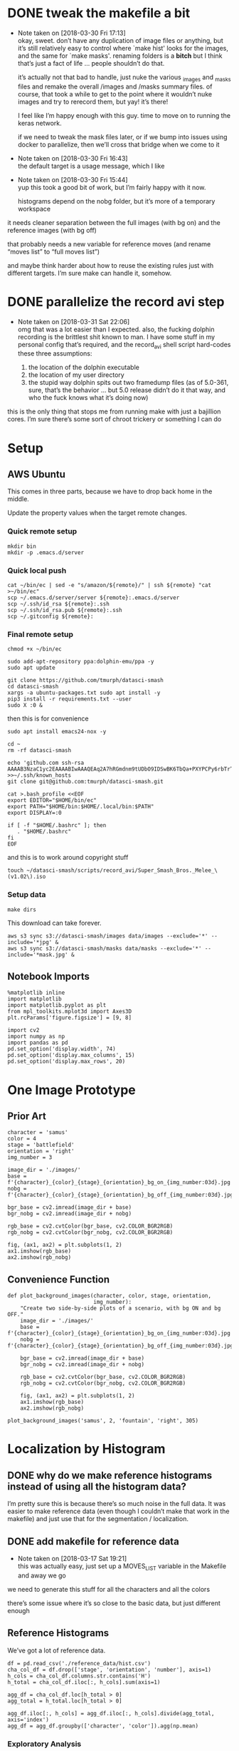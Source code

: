#+PROPERTY: header-args:jupyter  :session smash
#+PROPERTY: header-args:jupyter+ :kernel datasci-smash
#+PROPERTY: header-args:jupyter+ :output-dir ./jupyter_images

* DONE tweak the makefile a bit
CLOSED: [2018-03-30 Fri 17:18]
- Note taken on [2018-03-30 Fri 17:13] \\
  okay, sweet.  don’t have any duplication of image files or anything, but it’s still relatively easy to control where `make hist' looks for the images, and the same for `make masks'.  renaming folders is a *bitch* but I think that’s just a fact of life … people shouldn’t do that.
  
  it’s actually not that bad to handle, just nuke the various _images and _masks files and remake the overall /images and /masks summary files.  of course, that took a while to get to the point where it wouldn’t nuke images and try to rerecord them, but yay!  it’s there!
  
  I feel like I’m happy enough with this guy.  time to move on to running the keras network.  
  
  if we need to tweak the mask files later, or if we bump into issues using docker to parallelize, then we’ll cross that bridge when we come to it
- Note taken on [2018-03-30 Fri 16:43] \\
  the default target is a usage message, which I like
- Note taken on [2018-03-30 Fri 15:44] \\
  yup this took a good bit of work, but I’m fairly happy with it now.
  
  histograms depend on the nobg folder, but it’s more of a temporary workspace
it needs cleaner separation between the full images (with bg on) and the reference images (with bg off)

that probably needs a new variable for reference moves (and rename “moves list” to “full moves list”)

and maybe think harder about how to reuse the existing rules just with different targets.  I’m sure make can handle it, somehow.

* DONE parallelize the record avi step
CLOSED: [2018-03-31 Sat 22:08]
- Note taken on [2018-03-31 Sat 22:06] \\
  omg that was a lot easier than I expected.  also, the fucking dolphin recording is the brittlest shit known to man.  I have some stuff in my personal config that’s required, and the record_avi shell script hard-codes these three assumptions:
  
  1. the location of the dolphin executable
  2. the location of my user directory
  3. the stupid way dolphin spits out two framedump files (as of 5.0-361, sure, that’s the behavior … but 5.0 release didn’t do it that way, and who the fuck knows what it’s doing now)
this is the only thing that stops me from running make with just a bajillion cores.  I’m sure there’s some sort of chroot trickery or something I can do

* Setup

** AWS Ubuntu
This comes in three parts, because we have to drop back home in the middle.

Update the property values when the target remote changes.

*** Quick remote setup
:PROPERTIES:
:header-args:shell: :dir /ssh:amazon-gpu:
:END:

#+BEGIN_SRC shell
  mkdir bin
  mkdir -p .emacs.d/server
#+END_SRC

#+RESULTS:

*** Quick local push
:PROPERTIES:
:header-args:shell: :var remote="amazon-gpu"
:END:

#+BEGIN_SRC shell
  cat ~/bin/ec | sed -e "s/amazon/${remote}/" | ssh ${remote} "cat >~/bin/ec"
  scp ~/.emacs.d/server/server ${remote}:.emacs.d/server
  scp ~/.ssh/id_rsa ${remote}:.ssh
  scp ~/.ssh/id_rsa.pub ${remote}:.ssh
  scp ~/.gitconfig ${remote}:
#+END_SRC

#+RESULTS:

*** Final remote setup
:PROPERTIES:
:header-args:shell: :dir /ssh:amazon-gpu:
:END:

#+BEGIN_SRC shell
  chmod +x ~/bin/ec

  sudo add-apt-repository ppa:dolphin-emu/ppa -y
  sudo apt update

  git clone https://github.com/tmurph/datasci-smash
  cd datasci-smash
  xargs -a ubuntu-packages.txt sudo apt install -y
  pip3 install -r requirements.txt --user
  sudo X :0 &
#+END_SRC

#+RESULTS:

then this is for convenience

#+BEGIN_SRC shell :results silent
  sudo apt install emacs24-nox -y

  cd ~
  rm -rf datasci-smash

  echo 'github.com ssh-rsa AAAAB3NzaC1yc2EAAAABIwAAAQEAq2A7hRGmdnm9tUDbO9IDSwBK6TbQa+PXYPCPy6rbTrTtw7PHkccKrpp0yVhp5HdEIcKr6pLlVDBfOLX9QUsyCOV0wzfjIJNlGEYsdlLJizHhbn2mUjvSAHQqZETYP81eFzLQNnPHt4EVVUh7VfDESU84KezmD5QlWpXLmvU31/yMf+Se8xhHTvKSCZIFImWwoG6mbUoWf9nzpIoaSjB+weqqUUmpaaasXVal72J+UX2B+2RPW3RcT0eOzQgqlJL3RKrTJvdsjE3JEAvGq3lGHSZXy28G3skua2SmVi/w4yCE6gbODqnTWlg7+wC604ydGXA8VJiS5ap43JXiUFFAaQ==' >>~/.ssh/known_hosts 
  git clone git@github.com:tmurph/datasci-smash.git

  cat >.bash_profile <<EOF
  export EDITOR="$HOME/bin/ec"
  export PATH="$HOME/bin:$HOME/.local/bin:$PATH"
  export DISPLAY=:0

  if [ -f "$HOME/.bashrc" ]; then
     . "$HOME/.bashrc"
  fi
  EOF
#+END_SRC

#+RESULTS:

and this is to work around copyright stuff

#+BEGIN_SRC shell
  touch ~/datasci-smash/scripts/record_avi/Super_Smash_Bros._Melee_\(v1.02\).iso
#+END_SRC

#+RESULTS:

*** Setup data
:PROPERTIES:
:header-args:shell: :dir /ssh:amazon-gpu:datasci-smash
:END:

#+BEGIN_SRC shell :results silent
  make dirs
#+END_SRC

#+RESULTS:

This download can take forever.

#+BEGIN_SRC shell
  aws s3 sync s3://datasci-smash/images data/images --exclude='*' --include='*jpg' &
  aws s3 sync s3://datasci-smash/masks data/masks --exclude='*' --include='*mask.jpg' &
#+END_SRC

#+RESULTS:

** Notebook Imports

#+NAME: setup_libraries
#+BEGIN_SRC jupyter
  %matplotlib inline
  import matplotlib
  import matplotlib.pyplot as plt
  from mpl_toolkits.mplot3d import Axes3D
  plt.rcParams['figure.figsize'] = [9, 8]

  import cv2
  import numpy as np
  import pandas as pd
  pd.set_option('display.width', 74)
  pd.set_option('display.max_columns', 15)
  pd.set_option('display.max_rows', 20)
#+END_SRC

#+RESULTS: setup_libraries

#+RESULTS:

* One Image Prototype
** Prior Art

#+BEGIN_SRC jupyter
  character = 'samus'
  color = 4
  stage = 'battlefield'
  orientation = 'right'
  img_number = 3
#+END_SRC

#+RESULTS:

#+BEGIN_SRC jupyter
  image_dir = './images/'
  base = f'{character}_{color}_{stage}_{orientation}_bg_on_{img_number:03d}.jpg'
  nobg = f'{character}_{color}_{stage}_{orientation}_bg_off_{img_number:03d}.jpg'
#+END_SRC

#+RESULTS:

#+BEGIN_SRC jupyter
  bgr_base = cv2.imread(image_dir + base)
  bgr_nobg = cv2.imread(image_dir + nobg)

  rgb_base = cv2.cvtColor(bgr_base, cv2.COLOR_BGR2RGB)
  rgb_nobg = cv2.cvtColor(bgr_nobg, cv2.COLOR_BGR2RGB)
#+END_SRC

#+RESULTS:

#+BEGIN_SRC jupyter :results file
  fig, (ax1, ax2) = plt.subplots(1, 2)
  ax1.imshow(rgb_base)
  ax2.imshow(rgb_nobg)
#+END_SRC

#+RESULTS:
[[file:./jupyter_images/93298Tod.png]]

** Convenience Function

#+BEGIN_SRC jupyter
  def plot_background_images(character, color, stage, orientation,
                             img_number):
      "Create two side-by-side plots of a scenario, with bg ON and bg OFF."
      image_dir = './images/'
      base = f'{character}_{color}_{stage}_{orientation}_bg_on_{img_number:03d}.jpg'
      nobg = f'{character}_{color}_{stage}_{orientation}_bg_off_{img_number:03d}.jpg'

      bgr_base = cv2.imread(image_dir + base)
      bgr_nobg = cv2.imread(image_dir + nobg)

      rgb_base = cv2.cvtColor(bgr_base, cv2.COLOR_BGR2RGB)
      rgb_nobg = cv2.cvtColor(bgr_nobg, cv2.COLOR_BGR2RGB)

      fig, (ax1, ax2) = plt.subplots(1, 2)
      ax1.imshow(rgb_base)
      ax2.imshow(rgb_nobg)
#+END_SRC

#+RESULTS:

#+BEGIN_SRC jupyter :results file
  plot_background_images('samus', 2, 'fountain', 'right', 305)
#+END_SRC

#+RESULTS:
[[file:./jupyter_images/93298gyj.png]]

* Localization by Histogram

** DONE why do we make reference histograms instead of using all the histogram data?
CLOSED: [2018-03-05 Mon 14:29]
I’m pretty sure this is because there’s so much noise in the full data.  It was easier to make reference data (even though I couldn’t make that work in the makefile) and just use that for the segmentation / localization.

** DONE add makefile for reference data
CLOSED: [2018-03-17 Sat 19:21]
- Note taken on [2018-03-17 Sat 19:21] \\
  this was actually easy, just set up a MOVES_LIST variable in the Makefile and away we go
we need to generate this stuff for all the characters and all the colors

there’s some issue where it’s so close to the basic data, but just different enough

** Reference Histograms
We’ve got a lot of reference data.
#+BEGIN_SRC jupyter
  df = pd.read_csv('./reference_data/hist.csv')
  cha_col_df = df.drop(['stage', 'orientation', 'number'], axis=1)
  h_cols = cha_col_df.columns.str.contains('H')
  h_total = cha_col_df.iloc[:, h_cols].sum(axis=1)

  agg_df = cha_col_df.loc[h_total > 0]
  agg_total = h_total.loc[h_total > 0]

  agg_df.iloc[:, h_cols] = agg_df.iloc[:, h_cols].divide(agg_total, axis='index')
  agg_df = agg_df.groupby(['character', 'color']).agg(np.mean)
#+END_SRC

#+RESULTS:

*** Exploratory Analysis
:PROPERTIES:
:header-args:jupyter+: :exports none
:END:
Need to find a way to cut off the histograms for backpropagation purposes.

We can plot the summary histograms.
#+BEGIN_SRC jupyter :results file
  indices = agg_df.index.levels
  char_index = indices[0]
  color_index = indices[1]

  fig, axarr = plt.subplots(len(char_index), len(color_index),
                            sharey=True)
  char = 'samus'
  # for i, char in enumerate(char_index):
  for j, color in enumerate(color_index):
      if j == 0:
          axarr[j].set_ylabel(char, rotation=0, size='large')
      float_hist = agg_df.loc[char, color].values.reshape(180, 1)
      norm_hist = cv2.normalize(float_hist, float_hist, 0, 255,
                                  cv2.NORM_MINMAX, cv2.CV_8U)
      # axarr[i, j].plot(norm_hist)
      axarr[j].plot(norm_hist)

  fig.tight_layout()
#+END_SRC

#+RESULTS:
[[file:./jupyter_images/58906J8V.png]]

Just from visual inspection, we can see spikes that mark the most character-defining hues.  So let’s pick thresholding values that cut off just the tops of those peaks.

These are the thresholds I found by eyeballing.
#+BEGIN_SRC jupyter
  eyeball_thresh_dict = {0: 27, 1: 11, 2: 12, 3: 17, 4: 18}
#+END_SRC

#+RESULTS:

#+BEGIN_SRC jupyter :results file
  indices = agg_df.index.levels
  char_index = indices[0]
  color_index = indices[1]

  fig, axarr = plt.subplots(len(char_index), len(color_index),
                          sharey=True)
  char = 'samus'
  # for i, char in enumerate(char_index):
  for j, color in enumerate(color_index):
      if j == 0:
          axarr[j].set_ylabel(char, rotation=0, size='large')
      axarr[j].set_title(color)

      float_hist = agg_df.loc[char, color].values.reshape(180, 1)
      norm_hist = cv2.normalize(float_hist, float_hist, 0, 255,
                                  cv2.NORM_MINMAX, cv2.CV_8U)
      # axarr[i, j].plot(norm_hist)
      axarr[j].plot(norm_hist)
      axarr[j].axhline(eyeball_thresh_dict[color])

  fig.tight_layout()
#+END_SRC

#+RESULTS:
[[file:./jupyter_images/932986Gw.png]]

Ugh, this works, but constantly reshaping np arrays is just so annoying.
#+BEGIN_SRC jupyter
  def select_hist(character, color):
      float_hist = agg_df.loc[character, color].values.reshape(180, 1)
      norm_hist = cv2.normalize(float_hist, float_hist, 0, 255,
                                cv2.NORM_MINMAX, cv2.CV_8U)
      return norm_hist
#+END_SRC

#+RESULTS:

This feels like the worst hack, but eh, it works.
#+BEGIN_SRC jupyter
  def pick_peaks(hist):
      list_hist = hist.reshape(180)
      first = [list_hist[0] > list_hist[1]]
      middle = [list_hist[i] < e > list_hist[i+2] for i, e
                in enumerate(list_hist[1:-1])]
      last = [list_hist[-2] < list_hist[-1]]
      return first + middle + last
#+END_SRC

#+RESULTS:

This is easy to explain, I think, but the graph is really hard to interpret.  It’s like watching for when the noise drops out of my cutoff and I’m left with just the big peaks.
#+BEGIN_SRC jupyter
  def count_peaks(hist):
      arr = np.zeros(255, dtype=np.uint8)
      peaks = pick_peaks(hist)
      for x in range(hist.max()):
          arr[x] = sum(abovep and peakp for abovep, peakp in zip(hist > x, peaks))
      return arr
#+END_SRC

#+RESULTS:

Kinda makes me wonder … if I could write code that sliced off the top 25% of the area under the histogram, would that work?  But JFC I don’t want to write that code.

And this is the hackiest way to find a transition from “noisy peaks” to “big peaks”.  When does my cutoff line get past the noise of closely bunched together peaks and into the signal of distantly removed peaks?
#+BEGIN_SRC jupyter
  from itertools import groupby

  def first_peak_run(hist, min_length=4):
      peaks = count_peaks(hist)
      for k, g in groupby(peaks):
          if len(list(g)) >= min_length:
              peak_count = k
              break
      for i, e in enumerate(peaks):
          if e == peak_count:
              first_index = i
              break
      return first_index
#+END_SRC

#+RESULTS:

And these are the thresholds from my code.

#+BEGIN_SRC jupyter :results verbatim
  calc_thresh_dict = {n: first_peak_run(select_hist('samus', n))
                      for n in range(5)}
  calc_thresh_dict
#+END_SRC

#+RESULTS:
: {0: 10, 1: 12, 2: 11, 3: 14, 4: 27}

Here’s what the thresholds look like, side by side.
#+BEGIN_SRC jupyter :results file
  indices = agg_df.index.levels
  char_index = indices[0]
  color_index = indices[1]

  fig, axarr = plt.subplots(len(char_index), len(color_index),
                          sharey=True)
  char = 'samus'
  # for i, char in enumerate(char_index):
  for j, color in enumerate(color_index):
      if j == 0:
          axarr[j].set_ylabel(char, rotation=0, size='large')
      axarr[j].set_title(color)

      float_hist = agg_df.loc[char, color].values.reshape(180, 1)
      norm_hist = cv2.normalize(float_hist, float_hist, 0, 255,
                                  cv2.NORM_MINMAX, cv2.CV_8U)
      axarr[j].plot(norm_hist)
      axarr[j].axhline(eyeball_thresh_dict[color], color='b')
      axarr[j].axhline(calc_thresh_dict[color], color='r')

  fig.tight_layout()
#+END_SRC

#+RESULTS:
[[file:./jupyter_images/58906HUj.png]]

*** God Dammit the Peak Height Heuristic kinda fails

Check this out.

#+BEGIN_SRC jupyter
  df = pd.read_csv('reference_data/samus_2_fountain_left_bg_off_hist.csv')

  cha_col_df = df.drop(['stage', 'orientation', 'number'], axis=1)
  h_cols = cha_col_df.columns.str.contains('H')
  h_total = cha_col_df.iloc[:, h_cols].sum(axis=1)

  cha_col_df = cha_col_df.loc[h_total > 0]
  h_total = h_total.loc[h_total > 0]

  cha_col_df.iloc[:, h_cols] = cha_col_df.iloc[:, h_cols].divide(h_total, axis='index')
  agg_df = cha_col_df.groupby(['character', 'color']).agg(np.mean)

  float_hist = agg_df.loc['samus', 2].values
  float_hist = float_hist.reshape(len(float_hist), 1)
  back_proj_hist = cv2.normalize(float_hist, float_hist,
                                 alpha=0, beta=int8_max,
                                 norm_type=cv2.NORM_MINMAX,
                                 dtype=cv2.CV_8U)
  back_proj_hist = back_proj_hist.reshape(len(back_proj_hist))
#+END_SRC

#+RESULTS:

#+BEGIN_SRC jupyter :results file
  plt.plot(back_proj_hist)
#+END_SRC

#+RESULTS:
[[file:./jupyter_images/589061ID.png]]

Tough to eyeball the problem buuuuut the first peak here is actually 4 units high.  Our heuristic of “climb up until you get to a peak 4 higher than the last one” doesn’t really work.  We could probably tweak it, like “ignore the first peak” but seriously this is starting to smell like real hack work.

Let’s try cutting off the top X% of the histogram.

#+BEGIN_SRC jupyter
  def cutoff_thresh(hist, percentage=0.25):
      "Determine a threshold to select the top percentage of HIST."
      total_area = hist.sum()
      result = 0
      for x in range(hist.max(), 0, -1):
          cutoff_area = sum(map(lambda e: max(e - x, 0), hist))
          if cutoff_area > total_area * percentage:
              result = x
              break
      return result
#+END_SRC

#+RESULTS:

Nope, that’s shitty, there’s no real good correspondence with the stuff I found earlier.
#+NAME: perc_thresh_code
#+BEGIN_SRC jupyter :var perc=0.55 :results verbatim
  perc_thresh_dict = {n: cutoff_thresh(select_hist('samus', n).reshape(180),
                                       percentage=perc) for n in range(5)}
  perc_thresh_dict
#+END_SRC

#+RESULTS:
: {0: 22, 1: 14, 2: 11, 3: 16, 4: 15}

#+BEGIN_SRC jupyter :results file
  indices = agg_df.index.levels
  char_index = indices[0]
  color_index = indices[1]

  fig, axarr = plt.subplots(len(char_index), len(color_index),
                          sharey=True)
  char = 'samus'
  # for i, char in enumerate(char_index):
  for j, color in enumerate(color_index):
      if j == 0:
          axarr[j].set_ylabel(char, rotation=0, size='large')
      axarr[j].set_title(color)

      float_hist = agg_df.loc[char, color].values.reshape(180, 1)
      norm_hist = cv2.normalize(float_hist, float_hist, 0, 255,
                                  cv2.NORM_MINMAX, cv2.CV_8U)
      axarr[j].plot(norm_hist)
      axarr[j].axhline(perc_thresh_dict[color], color='b')
      axarr[j].axhline(calc_thresh_dict[color], color='r')

  fig.tight_layout()
#+END_SRC

#+RESULTS:
[[file:./jupyter_images/58906GEz.png]]

Hmm but actually maybe that’s not so bad?

** Object Segmentation and Localization

So let’s now see how we can do with object localization / segmentation.  That is to say, how well can we come up with bounding boxes / object masks.  There are two ways to segment: just straight masking of the images; and hue backprojection plus thresholding.  Let’s take a look at some random examples, find some edge cases, and move on.

#+BEGIN_SRC jupyter
  def four_images(character, color, stage, orientation, img_number,
                  agg_df, thresh_dict):

      img_name_on = f'./images/{character}_{color}_{stage}_{orientation}_bg_on_{img_number:03d}.jpg'
      rgb_img = cv2.cvtColor(cv2.imread(img_name_on), cv2.COLOR_BGR2RGB)

      img_name_off = f'./images/{character}_{color}_{stage}_{orientation}_bg_off_{img_number:03d}.jpg'
      hsv_img = cv2.cvtColor(cv2.imread(img_name_off), cv2.COLOR_BGR2HSV)
      hsv_mask = cv2.inRange(hsv_img, np.array([0, 50, 50]),
                          np.array([179, 255, 255]))
      h_img = hsv_img[:, :, 0]
      h_hist = cv2.calcHist([h_img], [0], hsv_mask, [180], [0, 180])

      target_hist = agg_df.loc[character, color].values.reshape(180, 1)
      norm_hist = cv2.normalize(target_hist, target_hist, 0, 255,
                              cv2.NORM_MINMAX, cv2.CV_8U)
      back_proj = norm_hist.flatten()[h_img.ravel()].reshape(h_img.shape)
      back_proj &= hsv_mask

      _, thresh_img = cv2.threshold(back_proj, thresh_dict[color],
                                    255, cv2.THRESH_BINARY)

      blur_img = cv2.GaussianBlur(thresh_img, (11, 11), 0)
      _, contours, _ = cv2.findContours(blur_img, cv2.RETR_EXTERNAL,
                                      cv2.CHAIN_APPROX_SIMPLE)
      contours = sorted(contours, key=cv2.contourArea, reverse=True)
      if contours:
          large_contour = contours[0]
          x, y, w, h = cv2.boundingRect(large_contour)
          final_img = cv2.rectangle(rgb_img.copy(), (x, y),
                                    (x + w, y + h), 255, 3)
          final_mask = cv2.rectangle(np.zeros(blur_img.shape,
                                              dtype=np.uint8),
                                     (x, y), (x + w, y + h), 255, -1)
          final_mask &= blur_img
      else:
          final_img = rgb_img
          final_mask = np.zeros(blur_img.shape)

      return hsv_mask, thresh_img, final_img, final_mask
#+END_SRC

#+RESULTS:

I think I actually may get better results from including just the tip of the last noisy peak?
#+NAME: calc_thresh_code
#+BEGIN_SRC jupyter :results verbatim
  calc_thresh_dict = {n: first_peak_run(select_hist('samus', n)) - 1
                      for n in range(5)}
  calc_thresh_dict
#+END_SRC

#+RESULTS:
: {0: 9, 1: 11, 2: 10, 3: 13, 4: 26}

#+BEGIN_SRC jupyter :results file
  indices = agg_df.index.levels
  char_index = indices[0]
  color_index = indices[1]

  nrows = 4
  ncols = 5

  fig, axarr = plt.subplots(nrows, ncols, sharey=True)

  for i in range(ncols):
      char = 'samus'
      color = np.random.choice(5)
      stage = np.random.choice(['final', 'fountain', 'stadium', 'story',
                              'battlefield', 'dreamland'])
      orientation = np.random.choice(['left', 'right'])
      img_number = np.random.randint(300)

      mask, thresh, final, segment = four_images(char, color, stage,
                                                 orientation,
                                                 img_number,
                                                 agg_df,
                                                 perc_thresh_dict)

      axarr[0, i].imshow(mask, cmap='gray')
      axarr[1, i].imshow(thresh, cmap='gray')
      axarr[2, i].imshow(final)
      axarr[3, i].imshow(segment, cmap='gray')
#+END_SRC

#+RESULTS:
[[file:./jupyter_images/58906GSb.png]]

This produces some really decent localization annotations.  And when we intersect the hue mask with the bounding box we get some decent segmentation.

There are definitely some bullshit edge cases.  Samus has a lot of yellow and red in her costume.  She also makes a lot of fire (yellow/red/orange) that gets found as a false positive.  In extreme cases, like when she’s curled in a ball above an exploding bomb, the bomb explosion is found but nothing of her.  Additionally, Yoshi’s Story has these red shy guys that are frequent false-positives.

Part of me says, go ahead and train the fucking Keras model.  If / when it gets shitty results, come back and clean the data some more.

*** Does it work with the reference data?
We got in trouble earlier trying to use the thresholding algorithm with a different data set.  Is the percentile algorithm better?

#+BEGIN_SRC jupyter
  def read_agg_df(path):
      df = pd.read_csv(path)

      cha_col_df = df.drop(['stage', 'orientation', 'number'], axis=1)
      h_cols = cha_col_df.columns.str.contains('H')
      h_total = cha_col_df.iloc[:, h_cols].sum(axis=1)

      cha_col_df = cha_col_df.loc[h_total > 0]
      h_total = h_total.loc[h_total > 0]

      cha_col_df.iloc[:, h_cols] = cha_col_df.iloc[:, h_cols].divide(h_total, axis='index')
      agg_df = cha_col_df.groupby(['character', 'color']).agg(np.mean)
      return agg_df
#+END_SRC

#+RESULTS:

#+NAME: set_agg_df
#+HEADER: :var path="reference_data/samus_2_fountain_left_bg_off_hist.csv"
#+BEGIN_SRC jupyter
  agg_df = read_agg_df(path)
#+END_SRC

#+RESULTS: set_agg_df

And let’s redefine that histogram function to be more functional, less global variable.

#+BEGIN_SRC jupyter
  def select_hist(agg_df, character, color):
      float_hist = agg_df.loc[character, color].values.reshape(180, 1)
      norm_hist = cv2.normalize(float_hist, float_hist, 0, 255,
                                cv2.NORM_MINMAX, cv2.CV_8U)
      return norm_hist.reshape(180)
#+END_SRC

#+RESULTS:

Check it works.

#+BEGIN_SRC jupyter
  cutoff_thresh(select_hist(agg_df, 'samus', 2))
#+END_SRC

#+RESULTS:
: 40

Okay so that’s a number, but where is it on the histogram?

#+BEGIN_SRC jupyter :results file
  plt.plot(select_hist(agg_df, 'samus', 2))
  plt.axhline(cutoff_thresh(select_hist(agg_df, 'samus', 2)))
#+END_SRC

#+RESULTS:
[[file:./jupyter_images/589060Tv.png]]

Eh?  Looks okay?  How does it perform on my data set?

Gotta get all the reference histograms.

#+CALL: set_agg_df(path="reference_data/hist.csv")

#+RESULTS:

#+NAME: set_perc_thresh
#+BEGIN_SRC jupyter :var perc=0.55 :results verbatim
  perc_thresh_dict = {n: cutoff_thresh(select_hist(agg_df, 'samus', n),
                                       percentage=perc) for n in range(5)}
  perc_thresh_dict
#+END_SRC

#+RESULTS: set_perc_thresh
: {0: 22, 1: 14, 2: 11, 3: 16, 4: 15}

Let’s make that image code reusable.

#+NAME: make_segmented_images
#+HEADER: :var dictionary="perc_thresh_dict"
#+BEGIN_SRC jupyter :results file
  indices = agg_df.index.levels
  char_index = indices[0]
  color_index = indices[1]

  nrows = 4
  ncols = 5

  fig, axarr = plt.subplots(nrows, ncols, sharey=True)

  for i in range(ncols):
      char = 'samus'
      color = np.random.choice(5)
      stage = np.random.choice(['final', 'fountain', 'stadium', 'story',
                              'battlefield', 'dreamland'])
      orientation = np.random.choice(['left', 'right'])
      img_number = np.random.randint(300)

      mask, thresh, final, segment = four_images(char, color, stage,
                                                 orientation,
                                                 img_number,
                                                 agg_df,
                                                 eval(dictionary))

      axarr[0, i].imshow(mask, cmap='gray')
      axarr[1, i].imshow(thresh, cmap='gray')
      axarr[2, i].imshow(final)
      axarr[3, i].imshow(segment, cmap='gray')
#+END_SRC

#+CALL: make_segmented_images(dictionary="perc_thresh_dict")

#+RESULTS:
[[file:./jupyter_images/58906bAq.png]]

Not bad.  I like how it’s better at picking up Samus’ gun.  Still got those shy guy and fire problems.

What about different thresholds?

#+CALL: set_perc_thresh(perc=0.55)

#+RESULTS:
: {0: 22, 1: 14, 2: 11, 3: 16, 4: 15}

#+CALL: make_segmented_images(dictionary="perc_thresh_dict")

#+RESULTS:
[[file:./jupyter_images/58906Pw2.png]]

I can’t really tell a difference from eyeballing.  Obvi a lower percentage / higher cutoff produces grainier / more disjointed masks.  Let’s just arbitrarily pick 55% as our threshold.

Yeah, fine, works with ref data.

* Neural Network Training
The hard part!  The fun part!  The part where I need a mentor!  Let’s do it!

** Follow a Keras tutorial
I like https://www.kaggle.com/xingyang/show-me-the-fishes-object-localization-with-cnn
 for the code, though it references [[file:~/Code/deepsense-whales][file:~/Code/deepsense-whales]] too.

#+NAME: fishes-localization
#+BEGIN_SRC jupyter :eval never :tangle fishes-localization.py
  """
      In order to run this script, you need to download the annotation files from https://www.kaggle.com/c/the-nature-conservancy-fisheries-monitoring/discussion/25902 and modify the DATASET_FOLDER_PATH variable. The script has been tested on Python 3.6 with latest packages. You might need to modify the script because of the possible compatibility issues.
      The localization algorithm implemented here could achieve satisfactory results on the testing dataset. To further improve the performance, you may find the following links useful.
      https://deepsense.io/deep-learning-right-whale-recognition-kaggle/
      http://felixlaumon.github.io/2015/01/08/kaggle-right-whale.html
      https://blog.keras.io/building-powerful-image-classification-models-using-very-little-data.html
  """
  assert False

  import matplotlib
  matplotlib.use("Agg")

  import os
  import glob
  import shutil
  import json
  import pylab
  import numpy as np
  from keras.applications.vgg16 import VGG16
  from keras.callbacks import Callback, EarlyStopping, ModelCheckpoint
  from keras.layers import Dense, Dropout, Flatten, Input
  from keras.layers.normalization import BatchNormalization
  from keras.models import Model
  from keras.optimizers import Adam
  from keras.preprocessing.image import ImageDataGenerator
  from keras.utils.visualize_util import plot
  from scipy.misc import imread, imsave, imresize
  from sklearn.cluster import DBSCAN
  from sklearn.model_selection import GroupShuffleSplit

  # Dataset
  DATASET_FOLDER_PATH = os.path.join(os.path.expanduser("~"), "Documents/Dataset/The Nature Conservancy Fisheries Monitoring")
  TRAIN_FOLDER_PATH = os.path.join(DATASET_FOLDER_PATH, "train")
  TEST_FOLDER_PATH = os.path.join(DATASET_FOLDER_PATH, "test_stg1")
  LOCALIZATION_FOLDER_PATH = os.path.join(DATASET_FOLDER_PATH, "localization")
  ANNOTATION_FOLDER_PATH = os.path.join(DATASET_FOLDER_PATH, "annotations")
  CLUSTERING_RESULT_FILE_PATH = os.path.join(DATASET_FOLDER_PATH, "clustering_result.npy")

  # Workspace
  WORKSPACE_FOLDER_PATH = os.path.join("/tmp", os.path.basename(DATASET_FOLDER_PATH))
  CLUSTERING_FOLDER_PATH = os.path.join(WORKSPACE_FOLDER_PATH, "clustering")
  ACTUAL_DATASET_FOLDER_PATH = os.path.join(WORKSPACE_FOLDER_PATH, "actual_dataset")
  ACTUAL_TRAIN_ORIGINAL_FOLDER_PATH = os.path.join(ACTUAL_DATASET_FOLDER_PATH, "train_original")
  ACTUAL_VALID_ORIGINAL_FOLDER_PATH = os.path.join(ACTUAL_DATASET_FOLDER_PATH, "valid_original")
  ACTUAL_TRAIN_LOCALIZATION_FOLDER_PATH = os.path.join(ACTUAL_DATASET_FOLDER_PATH, "train_localization")
  ACTUAL_VALID_LOCALIZATION_FOLDER_PATH = os.path.join(ACTUAL_DATASET_FOLDER_PATH, "valid_localization")

  # Output
  OUTPUT_FOLDER_PATH = os.path.join(DATASET_FOLDER_PATH, "{}_output".format(os.path.basename(__file__).split(".")[0]))
  VISUALIZATION_FOLDER_PATH = os.path.join(OUTPUT_FOLDER_PATH, "Visualization")
  OPTIMAL_WEIGHTS_FOLDER_PATH = os.path.join(OUTPUT_FOLDER_PATH, "Optimal Weights")
  OPTIMAL_WEIGHTS_FILE_RULE = os.path.join(OPTIMAL_WEIGHTS_FOLDER_PATH, "epoch_{epoch:03d}-loss_{loss:.5f}-val_loss_{val_loss:.5f}.h5")

  # Image processing
  IMAGE_ROW_SIZE = 256
  IMAGE_COLUMN_SIZE = 256

  # Training and Testing procedure
  MAXIMUM_EPOCH_NUM = 1000
  PATIENCE = 100
  BATCH_SIZE = 32
  INSPECT_SIZE = 4

  def reformat_testing_dataset():
      # Create a dummy folder
      dummy_test_folder_path = os.path.join(TEST_FOLDER_PATH, "dummy")
      os.makedirs(dummy_test_folder_path, exist_ok=True)

      # Move files to the dummy folder if needed
      file_path_list = glob.glob(os.path.join(TEST_FOLDER_PATH, "*"))
      for file_path in file_path_list:
          if os.path.isfile(file_path):
              shutil.move(file_path, os.path.join(dummy_test_folder_path, os.path.basename(file_path)))

  def load_annotation():
      annotation_dict = {}
      annotation_file_path_list = glob.glob(os.path.join(ANNOTATION_FOLDER_PATH, "*.json"))
      for annotation_file_path in annotation_file_path_list:
          with open(annotation_file_path) as annotation_file:
              annotation_file_content = json.load(annotation_file)
              for item in annotation_file_content:
                  key = os.path.basename(item["filename"])
                  if key in annotation_dict:
                      assert False, "Found existing key {}!!!".format(key)
                  value = []
                  for annotation in item["annotations"]:
                      value.append(np.clip((annotation["x"], annotation["width"], annotation["y"], annotation["height"]), 0, np.inf).astype(np.int))
                  annotation_dict[key] = value
      return annotation_dict

  def reformat_localization():
      print("Creating the localization folder ...")
      os.makedirs(LOCALIZATION_FOLDER_PATH, exist_ok=True)

      print("Loading annotation ...")
      annotation_dict = load_annotation()

      original_image_path_list = glob.glob(os.path.join(TRAIN_FOLDER_PATH, "*/*"))
      for original_image_path in original_image_path_list:
          localization_image_path = LOCALIZATION_FOLDER_PATH + original_image_path[len(TRAIN_FOLDER_PATH):]
          if os.path.isfile(localization_image_path):
              continue

          localization_image_content = np.zeros(imread(original_image_path).shape[:2], dtype=np.uint8)
          for annotation_x, annotation_width, annotation_y, annotation_height in annotation_dict.get(os.path.basename(original_image_path), []):
              localization_image_content[annotation_y:annotation_y + annotation_height, annotation_x:annotation_x + annotation_width] = 255

          os.makedirs(os.path.abspath(os.path.join(localization_image_path, os.pardir)), exist_ok=True)
          imsave(localization_image_path, localization_image_content)

  def perform_CV(image_path_list, resized_image_row_size=64, resized_image_column_size=64):
      if os.path.isfile(CLUSTERING_RESULT_FILE_PATH):
          print("Loading clustering result ...")
          image_name_to_cluster_ID_array = np.load(CLUSTERING_RESULT_FILE_PATH)
          image_name_to_cluster_ID_dict = dict(image_name_to_cluster_ID_array)
          cluster_ID_array = np.array([image_name_to_cluster_ID_dict[os.path.basename(image_path)] for image_path in image_path_list], dtype=np.int)
      else:
          print("Reading image content ...")
          image_content_array = np.array([imresize(imread(image_path), (resized_image_row_size, resized_image_column_size)) for image_path in image_path_list])
          image_content_array = np.reshape(image_content_array, (len(image_content_array), -1))
          image_content_array = np.array([(image_content - image_content.mean()) / image_content.std() for image_content in image_content_array], dtype=np.float32)

          print("Apply clustering ...")
          cluster_ID_array = DBSCAN(eps=1.5 * resized_image_row_size * resized_image_column_size, min_samples=20, metric="l1", n_jobs=-1).fit_predict(image_content_array)

          print("Saving clustering result ...")
          image_name_to_cluster_ID_array = np.transpose(np.vstack(([os.path.basename(image_path) for image_path in image_path_list], cluster_ID_array)))
          np.save(CLUSTERING_RESULT_FILE_PATH, image_name_to_cluster_ID_array)

      print("The ID value and count are as follows:")
      cluster_ID_values, cluster_ID_counts = np.unique(cluster_ID_array, return_counts=True)
      for cluster_ID_value, cluster_ID_count in zip(cluster_ID_values, cluster_ID_counts):
          print("{}\t{}".format(cluster_ID_value, cluster_ID_count))

      print("Visualizing clustering result ...")
      shutil.rmtree(CLUSTERING_FOLDER_PATH, ignore_errors=True)
      for image_path, cluster_ID in zip(image_path_list, cluster_ID_array):
          sub_clustering_folder_path = os.path.join(CLUSTERING_FOLDER_PATH, str(cluster_ID))
          if not os.path.isdir(sub_clustering_folder_path):
              os.makedirs(sub_clustering_folder_path)
          os.symlink(image_path, os.path.join(sub_clustering_folder_path, os.path.basename(image_path)))

      cv_object = GroupShuffleSplit(n_splits=100, test_size=0.2, random_state=0)
      for cv_index, (train_index_array, valid_index_array) in enumerate(cv_object.split(X=np.zeros((len(cluster_ID_array), 1)), groups=cluster_ID_array), start=1):
          print("Checking cv {} ...".format(cv_index))
          valid_sample_ratio = len(valid_index_array) / (len(train_index_array) + len(valid_index_array))
          if -1 in np.unique(cluster_ID_array[train_index_array]) and valid_sample_ratio > 0.15 and valid_sample_ratio < 0.25:
              train_unique_label, train_unique_counts = np.unique([image_path.split("/")[-2] for image_path in np.array(image_path_list)[train_index_array]], return_counts=True)
              valid_unique_label, valid_unique_counts = np.unique([image_path.split("/")[-2] for image_path in np.array(image_path_list)[valid_index_array]], return_counts=True)
              if np.array_equal(train_unique_label, valid_unique_label):
                  train_unique_ratio = train_unique_counts / np.sum(train_unique_counts)
                  valid_unique_ratio = valid_unique_counts / np.sum(valid_unique_counts)
                  print("Using {:.2f}% original training samples as validation samples ...".format(valid_sample_ratio * 100))
                  print("For training samples: {}".format(train_unique_ratio))
                  print("For validation samples: {}".format(valid_unique_ratio))
                  return train_index_array, valid_index_array

      assert False

  def reorganize_dataset():
      # Get list of files
      original_image_path_list = sorted(glob.glob(os.path.join(TRAIN_FOLDER_PATH, "*/*")))
      localization_image_path_list = sorted(glob.glob(os.path.join(LOCALIZATION_FOLDER_PATH, "*/*")))

      # Sanity check
      original_image_name_list = [os.path.basename(image_path) for image_path in original_image_path_list]
      localization_image_name_list = [os.path.basename(image_path) for image_path in localization_image_path_list]
      assert np.array_equal(original_image_name_list, localization_image_name_list)

      # Perform Cross Validation
      train_index_array, valid_index_array = perform_CV(original_image_path_list)

      # Create symbolic links
      shutil.rmtree(ACTUAL_DATASET_FOLDER_PATH, ignore_errors=True)
      for (actual_original_folder_path, actual_localization_folder_path), index_array in zip(
              ((ACTUAL_TRAIN_ORIGINAL_FOLDER_PATH, ACTUAL_TRAIN_LOCALIZATION_FOLDER_PATH),
              (ACTUAL_VALID_ORIGINAL_FOLDER_PATH, ACTUAL_VALID_LOCALIZATION_FOLDER_PATH)),
              (train_index_array, valid_index_array)):
          for index_value in index_array:
              original_image_path = original_image_path_list[index_value]
              localization_image_path = localization_image_path_list[index_value]

              path_suffix = original_image_path[len(TRAIN_FOLDER_PATH):]
              assert path_suffix == localization_image_path[len(LOCALIZATION_FOLDER_PATH):]

              if path_suffix[1:].startswith("NoF"):
                  continue

              actual_original_image_path = actual_original_folder_path + path_suffix
              actual_localization_image_path = actual_localization_folder_path + path_suffix

              os.makedirs(os.path.abspath(os.path.join(actual_original_image_path, os.pardir)), exist_ok=True)
              os.makedirs(os.path.abspath(os.path.join(actual_localization_image_path, os.pardir)), exist_ok=True)

              os.symlink(original_image_path, actual_original_image_path)
              os.symlink(localization_image_path, actual_localization_image_path)

      return len(glob.glob(os.path.join(ACTUAL_TRAIN_ORIGINAL_FOLDER_PATH, "*/*"))), len(glob.glob(os.path.join(ACTUAL_VALID_ORIGINAL_FOLDER_PATH, "*/*")))

  def init_model(target_num=4, FC_block_num=2, FC_feature_dim=512, dropout_ratio=0.5, learning_rate=0.0001):
      # Get the input tensor
      input_tensor = Input(shape=(3, IMAGE_ROW_SIZE, IMAGE_COLUMN_SIZE))

      # Convolutional blocks
      pretrained_model = VGG16(include_top=False, weights="imagenet")
      for layer in pretrained_model.layers:
          layer.trainable = False
      output_tensor = pretrained_model(input_tensor)

      # FullyConnected blocks
      output_tensor = Flatten()(output_tensor)
      for _ in range(FC_block_num):
          output_tensor = Dense(FC_feature_dim, activation="relu")(output_tensor)
          output_tensor = BatchNormalization()(output_tensor)
          output_tensor = Dropout(dropout_ratio)(output_tensor)
      output_tensor = Dense(target_num, activation="sigmoid")(output_tensor)

      # Define and compile the model
      model = Model(input_tensor, output_tensor)
      model.compile(optimizer=Adam(lr=learning_rate), loss="mse")
      plot(model, to_file=os.path.join(OPTIMAL_WEIGHTS_FOLDER_PATH, "model.png"), show_shapes=True, show_layer_names=True)

      return model

  def convert_localization_to_annotation(localization_array, row_size=IMAGE_ROW_SIZE, column_size=IMAGE_COLUMN_SIZE):
      annotation_list = []
      for localization in localization_array:
          localization = localization[0]

          mask_along_row = np.max(localization, axis=1) > 0.5
          row_start_index = np.argmax(mask_along_row)
          row_end_index = len(mask_along_row) - np.argmax(np.flipud(mask_along_row)) - 1

          mask_along_column = np.max(localization, axis=0) > 0.5
          column_start_index = np.argmax(mask_along_column)
          column_end_index = len(mask_along_column) - np.argmax(np.flipud(mask_along_column)) - 1

          annotation = (row_start_index / row_size, (row_end_index - row_start_index) / row_size, column_start_index / column_size, (column_end_index - column_start_index) / column_size)
          annotation_list.append(annotation)

      return np.array(annotation_list).astype(np.float32)

  def convert_annotation_to_localization(annotation_array, row_size=IMAGE_ROW_SIZE, column_size=IMAGE_COLUMN_SIZE):
      localization_list = []
      for annotation in annotation_array:
          localization = np.zeros((row_size, column_size))

          row_start_index = np.max((0, int(annotation[0] * row_size)))
          row_end_index = np.min((row_start_index + int(annotation[1] * row_size), row_size - 1))

          column_start_index = np.max((0, int(annotation[2] * column_size)))
          column_end_index = np.min((column_start_index + int(annotation[3] * column_size), column_size - 1))

          localization[row_start_index:row_end_index + 1, column_start_index:column_end_index + 1] = 1
          localization_list.append(np.expand_dims(localization, axis=0))

      return np.array(localization_list).astype(np.float32)

  def load_dataset(folder_path_list, color_mode_list, batch_size, classes=None, class_mode=None, shuffle=True, seed=None, apply_conversion=False):
      # Get the generator of the dataset
      data_generator_list = []
      for folder_path, color_mode in zip(folder_path_list, color_mode_list):
          data_generator_object = ImageDataGenerator(
              rotation_range=10,
              width_shift_range=0.05,
              height_shift_range=0.05,
              shear_range=0.05,
              zoom_range=0.2,
              horizontal_flip=True,
              rescale=1.0 / 255)
          data_generator = data_generator_object.flow_from_directory(
              directory=folder_path,
              target_size=(IMAGE_ROW_SIZE, IMAGE_COLUMN_SIZE),
              color_mode=color_mode,
              classes=classes,
              class_mode=class_mode,
              batch_size=batch_size,
              shuffle=shuffle,
              seed=seed)
          data_generator_list.append(data_generator)

      # Sanity check
      filenames_list = [data_generator.filenames for data_generator in data_generator_list]
      assert all(filenames == filenames_list[0] for filenames in filenames_list)

      if apply_conversion:
          assert len(data_generator_list) == 2
          for X_array, Y_array in zip(*data_generator_list):
              yield (X_array, convert_localization_to_annotation(Y_array))
      else:
          for array_tuple in zip(*data_generator_list):
              yield array_tuple

  class InspectPrediction(Callback):
      def __init__(self, data_generator_list):
          super(InspectPrediction, self).__init__()

          self.data_generator_list = data_generator_list

      def on_epoch_end(self, epoch, logs=None):
          for data_generator_index, data_generator in enumerate(self.data_generator_list, start=1):
              X_array, GT_Y_array = next(data_generator)
              P_Y_array = convert_annotation_to_localization(self.model.predict_on_batch(X_array))

              for sample_index, (X, GT_Y, P_Y) in enumerate(zip(X_array, GT_Y_array, P_Y_array), start=1):
                  pylab.figure()
                  pylab.subplot(1, 3, 1)
                  pylab.imshow(np.rollaxis(X, 0, 3))
                  pylab.title("X")
                  pylab.axis("off")
                  pylab.subplot(1, 3, 2)
                  pylab.imshow(GT_Y[0], cmap="gray")
                  pylab.title("GT_Y")
                  pylab.axis("off")
                  pylab.subplot(1, 3, 3)
                  pylab.imshow(P_Y[0], cmap="gray")
                  pylab.title("P_Y")
                  pylab.axis("off")
                  pylab.savefig(os.path.join(VISUALIZATION_FOLDER_PATH, "Epoch_{}_Split_{}_Sample_{}.png".format(epoch + 1, data_generator_index, sample_index)))
                  pylab.close()

  class InspectLoss(Callback):
      def __init__(self):
          super(InspectLoss, self).__init__()

          self.train_loss_list = []
          self.valid_loss_list = []

      def on_epoch_end(self, epoch, logs=None):
          train_loss = logs.get("loss")
          valid_loss = logs.get("val_loss")
          self.train_loss_list.append(train_loss)
          self.valid_loss_list.append(valid_loss)
          epoch_index_array = np.arange(len(self.train_loss_list)) + 1

          pylab.figure()
          pylab.plot(epoch_index_array, self.train_loss_list, "yellowgreen", label="train_loss")
          pylab.plot(epoch_index_array, self.valid_loss_list, "lightskyblue", label="valid_loss")
          pylab.grid()
          pylab.legend(bbox_to_anchor=(0., 1.02, 1., .102), loc=2, ncol=2, mode="expand", borderaxespad=0.)
          pylab.savefig(os.path.join(OUTPUT_FOLDER_PATH, "Loss Curve.png"))
          pylab.close()

  def run():
      print("Creating folders ...")
      os.makedirs(VISUALIZATION_FOLDER_PATH, exist_ok=True)
      os.makedirs(OPTIMAL_WEIGHTS_FOLDER_PATH, exist_ok=True)

      print("Reformatting testing dataset ...")
      reformat_testing_dataset()

      print("Reformatting localization ...")
      reformat_localization()

      print("Reorganizing dataset ...")
      train_sample_num, valid_sample_num = reorganize_dataset()

      print("Initializing model ...")
      model = init_model()

      weights_file_path_list = sorted(glob.glob(os.path.join(OPTIMAL_WEIGHTS_FOLDER_PATH, "*.h5")))
      if len(weights_file_path_list) == 0:
          print("Performing the training procedure ...")
          train_generator = load_dataset(folder_path_list=[ACTUAL_TRAIN_ORIGINAL_FOLDER_PATH, ACTUAL_TRAIN_LOCALIZATION_FOLDER_PATH], color_mode_list=["rgb", "grayscale"], batch_size=BATCH_SIZE, seed=0, apply_conversion=True)
          valid_generator = load_dataset(folder_path_list=[ACTUAL_VALID_ORIGINAL_FOLDER_PATH, ACTUAL_VALID_LOCALIZATION_FOLDER_PATH], color_mode_list=["rgb", "grayscale"], batch_size=BATCH_SIZE, seed=0, apply_conversion=True)
          train_generator_for_inspection = load_dataset(folder_path_list=[ACTUAL_TRAIN_ORIGINAL_FOLDER_PATH, ACTUAL_TRAIN_LOCALIZATION_FOLDER_PATH], color_mode_list=["rgb", "grayscale"], batch_size=INSPECT_SIZE, seed=1)
          valid_generator_for_inspection = load_dataset(folder_path_list=[ACTUAL_VALID_ORIGINAL_FOLDER_PATH, ACTUAL_VALID_LOCALIZATION_FOLDER_PATH], color_mode_list=["rgb", "grayscale"], batch_size=INSPECT_SIZE, seed=1)
          earlystopping_callback = EarlyStopping(monitor="val_loss", patience=PATIENCE)
          modelcheckpoint_callback = ModelCheckpoint(OPTIMAL_WEIGHTS_FILE_RULE, monitor="val_loss", save_best_only=True, save_weights_only=True)
          inspectprediction_callback = InspectPrediction([train_generator_for_inspection, valid_generator_for_inspection])
          inspectloss_callback = InspectLoss()
          model.fit_generator(generator=train_generator,
                              samples_per_epoch=train_sample_num,
                              validation_data=valid_generator,
                              nb_val_samples=valid_sample_num,
                              callbacks=[earlystopping_callback, modelcheckpoint_callback, inspectprediction_callback, inspectloss_callback],
                              nb_epoch=MAXIMUM_EPOCH_NUM, verbose=2)
          weights_file_path_list = sorted(glob.glob(os.path.join(OPTIMAL_WEIGHTS_FOLDER_PATH, "*.h5")))

      print("All done!")

  if __name__ == "__main__":
      run()
#+END_SRC

There’s this thing with the input tensor below.  The shape parameter varies with the Keras backend.  Ugh.  Couldn’t ask for two parameters and handle that logic yourself?  Or I dunno.  Everything is terrible.

Note also that the final loss is measured by mean squared error and we’re targeting four neurons.  Makes sense in my base case.  Eventually may have to learn how to model two different losses at the same time, to do category and regression.

#+NAME: set_model
#+BEGIN_SRC jupyter
  from keras.applications.vgg16 import VGG16
  from keras.layers import Dense, Input, Flatten
  from keras.layers.normalization import BatchNormalization
  from keras.models import Model
  from keras.optimizers import Adam

  # Image processing
  IMAGE_ROW_SIZE = 584
  IMAGE_COLUMN_SIZE = 480

  def init_model(target_num=4, dropout_ratio=0.5, learning_rate=0.0001):
      input_shape = (IMAGE_ROW_SIZE, IMAGE_COLUMN_SIZE, 3)

      # Fine-tune prediction layer
      pretrained_model = VGG16(include_top=False, weights='imagenet',
                               input_shape=input_shape)
      for layer in pretrained_model.layers:
          layer.trainable = False

      output_tensor = pretrained_model.output
      output_tensor = Flatten()(output_tensor)
      # output_tensor = Dense(4096, activation='relu')(output_tensor)
      # output_tensor = Dense(4096, activation='relu')(output_tensor)
      output_tensor = Dense(target_num, activation="sigmoid", name="predictions")(output_tensor)

      # Define and compile the model
      model = Model(inputs=pretrained_model.input, outputs=output_tensor)
      model.compile(optimizer=Adam(lr=learning_rate), loss="mse")

      return model

  model = init_model()
#+END_SRC

#+RESULTS: set_model

We can check out what the model looks like.

#+HEADER: :var filename="./jupyter_images/model.png"
#+BEGIN_SRC jupyter :results replace :file model.png
  from keras.utils.vis_utils import plot_model
  plot_model(model, to_file=filename, show_shapes=True,
             show_layer_names=True)
#+END_SRC

#+RESULTS:
[[file:./jupyter_images/model.png]]

Time to generate some training and validation sets.

Here’s a snag, though.  If we wanna do data augmentation (and I guess we do?) then we can’t easily pull out =(image, annotation)= pairs.  It’s simple to randomly transform the images with ~ImageDataGenerator.flow_from_directory~ but *good luck* trying to apply the same set of random transformations to the annotations.

I kinda wonder if there’s an element here from Gelman’s modeling advice.  We could try to model the bounding box of the character, try to predict four numbers =(x, y, l, w)= … or we could try to model the segmentation of the character, all pixel-by-pixel probabilities of being the character or not, and *then* reduce that to a bounding box at the end if you want.

So, quick digression, we’ve gotta process the images to their masks.

** DONE make masks
CLOSED: [2018-03-28 Wed 15:00]
- Note taken on [2018-03-28 Wed 15:00] \\
  I’m happy with top 55%.  makefile away!
- Note taken on [2018-03-17 Sat 19:13] \\
  god dammit, my approach of finding large peaks is too brittle.  let’s try cutting off the top x% of the hist
need a makefile target, and need to finish the process_masks script

oh god, okay, now we need to actually figure out how to calculate the threshold from the histogram

so that needs to happen in the masking function itself

** Back to Keras
:PROPERTIES:
:header-args:jupyter+: :existing kernel-095f57d6-b7cd-4898-8806-e861db980deb.json
:header-args:jupyter+: :ssh amazon
:header-args:jupyter+: :session smash-remote
:END:

#+CALL: setup_libraries()

#+RESULTS:

*** Localization
So let’s just try to get bounding boxes first.  We’ll use the fine-tuned VGG network we built up above, and aim for just four points =(x, y, w, h)=.  For augmentation, don’t rotate or shear the images, but do shift, zoom, and flip them around.

**** VGG16

#+CALL: set_model()

#+RESULTS:

#+BEGIN_SRC jupyter
  from keras.preprocessing.image import ImageDataGenerator

  DATADIR = "data/keras"

  def preprocess_fn(three_channel_image):
      return three_channel_image[:, :, 0].astype(np.uint8)

  def bounding_box(mask_image):
      result = 0, 0, 0, 0

      _, contours, _ = cv2.findContours(mask_image, cv2.RETR_EXTERNAL,
                                      cv2.CHAIN_APPROX_SIMPLE)
      contours = sorted(contours, key=cv2.contourArea, reverse=True)

      if contours:
          result = cv2.boundingRect(contours[0])

      return result

  def bbox_gen_from_mask_gen(mask_gen):
      for batch in mask_gen:
          new_batch = [bounding_box(preprocess_fn(image))
                      for image in batch]
          new_batch = np.array(new_batch, dtype=np.float32)
          yield new_batch

  def combo_generator(folder="train",
                      data_gen_args={"fill_mode": "constant",
                                     "cval": 0,
                                     "width_shift_range": 0.05,
                                     "height_shift_range": 0.05,
                                     "zoom_range": 0.1,
                                     "horizontal_flip": True,
                                     "rescale": 1.0 / 255},
                      data_flow_args={"seed": 1,
                                      "batch_size": 32,
                                      "class_mode": None}):

      image_datagen = ImageDataGenerator(**data_gen_args)
      mask_datagen = ImageDataGenerator(**data_gen_args)

      image_generator = image_datagen.flow_from_directory(
          directory=os.path.join(DATADIR, folder, "images"),
          target_size=(IMAGE_ROW_SIZE, IMAGE_COLUMN_SIZE),
          color_mode='rgb',
          ,**data_flow_args)

      mask_generator = mask_datagen.flow_from_directory(
          directory=os.path.join(DATADIR, folder, "masks"),
          target_size=(IMAGE_ROW_SIZE, IMAGE_COLUMN_SIZE),
          color_mode='grayscale',
          ,**data_flow_args)

      bbox_generator = bbox_gen_from_mask_gen(mask_generator)

      return zip(image_generator, bbox_generator)

  def steps_per_epoch(folder="train", batch_size=32):
      directory = os.path.join(DATADIR, folder, "images", "dummy")
      data_size = len(os.listdir(directory))
      return data_size // batch_size
#+END_SRC

#+RESULTS:

Just fyi, this can take a *really* long time to run.  Gonna need to practice on small data sets and rely on Amazon to do the heavy lifting.

#+BEGIN_SRC jupyter :results output :eval query
  model.fit_generator(generator=combo_generator("train"),
                      steps_per_epoch=steps_per_epoch("train"),
                      epochs=10,
                      validation_data=combo_generator("valid"),
                      validation_steps=steps_per_epoch("valid"))
#+END_SRC

#+RESULTS:

Once we’re done, save the model so we don’t lose all that work!

#+HEADER: :var filename="./data/keras/model.h5"
#+BEGIN_SRC jupyter
  model.save(filename)
#+END_SRC

#+RESULTS:

Now how does it look on test data?

#+HEADER: :var filename="./data/keras/model.h5"
#+BEGIN_SRC jupyter
  from keras.models import load_model
  model = load_model(filename)
#+END_SRC

#+RESULTS:

#+BEGIN_SRC jupyter
  def raw_image_generator(folder="test",
                          data_flow_args={"seed": 1,
                                          "batch_size": 32,
                                          "class_mode": None}):

      return ImageDataGenerator().flow_from_directory(
          directory=os.path.join(DATADIR, folder, "images"),
          target_size=(IMAGE_ROW_SIZE, IMAGE_COLUMN_SIZE),
          color_mode='rgb',
          ,**data_flow_args)
#+END_SRC

#+RESULTS:

#+BEGIN_SRC jupyter
  predictions = model.predict_generator(raw_image_generator("test"),
                                        steps=1)
  predictions.tolist()
#+END_SRC

#+RESULTS:
| 1.0 | 1.0 | 1.0 | 1.0 |
| 1.0 | 1.0 | 1.0 | 1.0 |
| 1.0 | 1.0 | 1.0 | 1.0 |
| 1.0 | 1.0 | 1.0 | 1.0 |
| 1.0 | 1.0 | 1.0 | 1.0 |
| 1.0 | 1.0 | 1.0 | 1.0 |
| 1.0 | 1.0 | 1.0 | 1.0 |
| 1.0 | 1.0 | 1.0 | 1.0 |
| 1.0 | 1.0 | 1.0 | 1.0 |
| 1.0 | 1.0 | 1.0 | 1.0 |
| 1.0 | 1.0 | 1.0 | 1.0 |
| 1.0 | 1.0 | 1.0 | 1.0 |
| 1.0 | 1.0 | 1.0 | 1.0 |
| 1.0 | 1.0 | 1.0 | 1.0 |
| 1.0 | 1.0 | 1.0 | 1.0 |
| 1.0 | 1.0 | 1.0 | 1.0 |
| 1.0 | 1.0 | 1.0 | 1.0 |
| 1.0 | 1.0 | 1.0 | 1.0 |
| 1.0 | 1.0 | 1.0 | 1.0 |
| 1.0 | 1.0 | 1.0 | 1.0 |
| 1.0 | 1.0 | 1.0 | 1.0 |
| 1.0 | 1.0 | 1.0 | 1.0 |
| 1.0 | 1.0 | 1.0 | 1.0 |
| 1.0 | 1.0 | 1.0 | 1.0 |
| 1.0 | 1.0 | 1.0 | 1.0 |
| 1.0 | 1.0 | 1.0 | 1.0 |
| 1.0 | 1.0 | 1.0 | 1.0 |
| 1.0 | 1.0 | 1.0 | 1.0 |
| 1.0 | 1.0 | 1.0 | 1.0 |
| 1.0 | 1.0 | 1.0 | 1.0 |
| 1.0 | 1.0 | 1.0 | 1.0 |
| 1.0 | 1.0 | 1.0 | 1.0 |

lol okay well … maybe there’s a problem because I didn’t rescale the inputs (some sources on the internet say you should rescale though?).  Or maybe because I don’t have enough dense layers in between the VGG convolutional layers and my prediction layer?

Either way, it’s too slow to train on my laptop.  Time to figure out how to upload to Amazon.

*** DONE post process mask images
CLOSED: [2018-04-05 Thu 22:39]
ugh, so, we can read this big array of grayscale images … but we can’t hack into the preprocessing data generation argument to process each image to a list of four ints.

so I guess we gotta process that stuff after the images are flowed out of the directory.  okay, cool

*** DONE split data into train, test, and validate
CLOSED: [2018-04-06 Fri 13:36]
- Note taken on [2018-04-06 Fri 13:36] \\
  lol makefile all the way
this should maybe be handled in the code, not in the makefile?  like, how do we ensure the image and masks stay in sync?

*** DONE update makefile
CLOSED: [2018-04-06 Fri 13:36]
at the very least its gotta put images and masks in dummy categorical folders …

in the future it may have to put them in real categorical folders, but let’s cross that bridge when we get to it

*** TODO make seeding and splitting makefile variables
right now we hard code the shuffling seed in the actual script file, and we hard code the train/test/valid split in the makefile.  uh, that’s not great.  oh well

** Detour to learn AWS
So I’m reading some stuff.  They’ve got boxes set up specifically for machine learning, which is nice.  They run on either Amazon Linux (eh?) or Ubuntu (okay fine).  They use Anaconda for virtual environments (ugh, I don’t wanna bother learning that one).

It all seems pretty pricey, though.  p2.xlarge is 0.90 an hour (cheapest with access to a GPU) and p3.2xlarge is 3.06 / hour (recommended, has a shitzillion CPU and GPU cores).  I may want to find a cheaper option that’s all CPU just to practice AWS.  Then graduate to p2.xlarge.  Then read up on GPU and modify my script to take advantage of it.  Then graduate to p3.2xlarge.

I also need to make *all* the data.  It’s probably worth learning how to do that first, kicking off an instance with a shitzillion CPU cores, and finding a way to save all the data to S3.  Then come back and work on the machine learning stuff.  When the data is all done, hopefully, I’ll be in a place to start training my shit.

Okay, so plan.  

*** DONE how do I upload data to S3?
CLOSED: [2018-04-07 Sat 13:47]
actually pretty easy.  can do a lot of management from the web console, and can automate stuff with =s3cmd=

sidenote: did you know =find -exec += can’t handle ={}= in the middle of the command?  It has to come at the end!  Per somebody’s comment on stack exchange … why the fuck does ={}= need to be there if it must always come at the end?

It’s okay.  Just use =xargs= in that case.  But dang, I have been making that wrong assumption forever without getting bitten.

found because =s3cmd put= needs the filenames first, then the bucket last.  weird, but okay.

*** DONE how do I read data from S3 onto ML box?
CLOSED: [2018-04-07 Sat 14:09]
so there’s =s3cmd= but apparently also there’s and =aws s3= command that amazon provides.  eh?  

ah, looks like =aws s3= is the way to go because it has a =--sync= option.  it’s a lot like =rsync=.  don’t have to worry about overwriting stuff.

oh wait, nvm.  =s3cmd= has the same option.  looks like you might want =--skip-existing= just so it doesn’t bother checking, like, last modified time and md5 hash, or something.

I remember reading that =aws s3 --recursive= is weird about its include / exclude rules.  I’m kinda partial to =find | xargs= because of that, but if you want to go down the recursive route, just keep in mind that =--include= *stacks* on top of previous stuff, and the default is to include *everything*.  So for =--include= to have any effect, you need to precede it with an =--exclude '*'= or something similar.  Like, seriously?  You couldn’t figure that out automatically?  Ugh.

it’s also fucking slow to upload from my laptop to S3, but with any luck it’ll be way faster S3 <-> EC2.

*** DONE upload data to S3
CLOSED: [2018-04-07 Sat 14:10]
working on it

*** DONE how do I make S3 data from a CPU box?
CLOSED: [2018-04-12 Thu 12:20]
ah yeah, this is the part where I need some sort of windowing system.  super cool.  time to revisit the X-Windows disaster.

http://www.brianlinkletter.com/how-to-run-gui-applications-xfce-on-an-amazon-aws-cloud-server-instance/

except JFC I don’t want to install a whole desktop environment.  just a simple window manager and go from there (fingers crossed)

https://ubuntuforums.org/showthread.php?t=151703

and then I’ll need to get a VNC client for myself.  Oh wait, Mac has one, just Cmd-Space for Screen Sharing.

alrighty, so I just need to spin up an EC2 (start really cheap), get x-forwarding and VNC going, and record the steps.  then get dolphin on there, somehow, and get it running.  then get my Makefile on there and try to run one recording session.  then spin up a beefy EC2 and let it rip!

**** DONE get X and VNC on cheapo EC2
CLOSED: [2018-04-08 Sun 19:48]
so I’ve got an instance working.  I need to record some stuff about it.

InstanceID: i-06ed436a6e80e765b
DNS: ec2-34-207-53-187.compute-1.amazonaws.com
Private Key: ~/.ssh/amazon-ec2.pem
User: ubuntu

Set up permissions to log in via SSH, updated apt repositories, and boom!

Need a little more direction, but fortunately found it here

https://www.digitalocean.com/community/tutorials/how-to-install-and-configure-vnc-on-ubuntu-14-04

Quick digression, gotta get Emacs set up on the remote!

https://andy.wordpress.com/2013/01/03/automatic-emacsclient/

Woo!

ANNNNNND I FINALLY GOT IT!  Took way too long to figure out how ssh port forwarding works … and I still don’t quite understand controlmaster stuff … but it works now!

Oh yeah, I wonder if I need those security permissions?  Nope!  SSH handles everything!

Also, kinda cool, I definitely didn’t need to install a full environment or anything.  twm is fine so far.

So the important stuff was … for Emacs, =apt install emacs24-nox= and scp my local Emacs’ server file up there.  For VNC, =apt install tightvncserver= (that should pull in X) and uncomment the x-window-manager lines.  That might change, though, once we get Dolphin going.

Lol.  Doesn’t look like much.  Took all day for me to figure it out, though.

**** DONE get Dolphin on cheapo EC2
CLOSED: [2018-04-08 Sun 20:29]
Woo!  Ubuntu just has it!

https://wiki.dolphin-emu.org/index.php?title=Installing_Dolphin#Ubuntu

Ah, but fuck, of course.  Needs fancy graphics, I guess GTK+.  So let’s go get that.

Shitty that it doesn’t get pulled in automatically?  Maybe because it’s suggested, I wonder if dolphin can work with other frameworks.

Nope!  Not a fancy graphics thing!  Just that command line dolphin didn’t know where to draw.  Set an environment variable =DISPLAY= to =:1= and bob’s your uncle!

**** DONE get a recording on cheapo EC2
CLOSED: [2018-04-09 Mon 11:42]
and move that data to S3

Oh shit this one’s hard.  Good, shake some bugs out of my stuff.

So, 1, gotta clone the repo.  Not too bad.  But then gotta tweak it.

Need to upload the melee stuff, and lol.  It’s buried in the =scripts/record_avi= directory.  Um, lol.  

Then gotta tweak the record script to use the right Ubuntu conventions.  God damn it.

And gotta put my config file in the dolphin folder.  And hope that it’s good for Ubuntu.

Holy fuck, that SCP transfer up to amazon is slow as shit!  Gonna take like 30 minutes to move that 1.4G melee iso.  Maybe look into FTP next time?

Whoa, rsync is ten times faster.  Nice.

Gotta upload my config folder, and gotta tweak the Dolphin.ini variables, and then gotta upload my memory card thing?

Okay, so, that was some manual crap that’s awful.

And now we’re all about that recording session.

Oh shit!  Stuck.  Installed ffmpeg, but before we get there we can’t even play Dolphin games.  No graphics hardware on EC2!  Gotta get an instance with a GPU and hope …

Okay, that’s for tomorrow, though.

**** DONE make a quick setup script
CLOSED: [2018-04-12 Thu 01:48]
fuck docker, I honestly don’t see the need yet

maybe it’s like an install script with better permissions?  I could see that.

Yeah, I’m sorry, I just don’t see the point of docker for data science yet.  The official tutorial makes it clear how useful this is for deploying applications … but for DS it just sorta looks like an install script. 

Which … thanks, but I’ve already got a requirements.txt for python.  Internet recommends writing a similar packages.txt for apt and just using xargs to get the right effect.  sounds fair.

eh, there’s the emacsclient script.  and the melee binary (though wouldn’t that be against copyright to distribute with the docker image anyway?)

and there’s my dolphin config stuff

I mean, I suppose I could do this, but ugh.  Not right now.  Yeah, shit’s not gonna be reproducible for anybody else, but meh.  I’ve got a ubuntu-packages file, now, so at least I can install everything.  and the emacs stuff is kinda me-specific so I don’t really need to bother.  

only real deal now is uploading the ISO (which, yeah, can’t really reproduce that for everybody) though maybe I should check the melee header into git.

okay, and the dolphin config stuff.  just throw that in the git repo.

arg, minor sticking point, I’ve gotta change the setup files list to skip over the “No Memory Card” popup.  it’s too annoying trying to update the config files to point to the uploaded memory card, and besides, I don’t need that

holy fucking shit, dolphin-emu on linux takes =-U= for the user arg, while on mac takes =-u=.  what.

now comes the fucking hardest part, is getting opengl working.  so, lesson learned, can’t actually use =vncserver= for that.  it starts its own baby X server, which never takes full advantage of the GPU.  check it

https://stackoverflow.com/questions/45035347/steam-aws-machine-opengl-not-using-direct-rendering

woo!  fuck yeah, x11vnc works instead!  time to tweak that command line and copy it down

okay, I think I’ve got it.  you could put this in like an xinit or something.

#+BEGIN_SRC shell
  DISPLAY=:0 x11vnc -q -auth ~/.Xauthority -usepw -rfbport 5901 -bg -forever -shared
#+END_SRC

I dunno why it can’t guess the authority file.  usepw means to use the password file I previously made (so gotta make that).  for some reason I can’t use the default port (5900) right now because ssh forwarding is getting mad at me for unknown reasons.  perhaps a reboot would solve that.  and then -bg -q are just obvious.  need a -forever in case of weird random drops, otherwise the server closes if the connection drops.

okay, it seems to die a lot on me, though.  annoying.  like, I type on or two keys and it dies.

apparently that’s because the mac client likes to create a second connection a few seconds after the first?  or something?  at any rate, the default behavior is to deny second clients, but maybe the first mac connection kills itself after the second one tries?  very strange, but anyway, -shared fixes it.

omg and of course, the version of dolphin on ubuntu is 4.0.2.  apparently my settings aren’t compatible with that one (no cheats for melee).  will have to see what I can do about that.

cool, so there’s a dolphin ppa that provides the latest stable binaries.  nice.

okay, now I’m feeling the benefits to a dockerfile.  like, yeah, I could automate all this with make.  make binaries, or something, but yeah.  it’d either be hard-coded for Ubuntu, or else would have to guess-and-check for various distros, or whatever.  okay, so just use docker for that.

--------------------------------------------------------------------------------

omigod I finally got it all working!  holy shit!

yeah, now I appreciate the need for a docker file.  let’s get that written tomorrow, before I have a chance to forget too much of what I got working today

--------------------------------------------------------------------------------

just one last time through this.  after I instantiate a new instance, I …

ssh in and 
#+BEGIN_SRC shell :dir /ssh:amazon:
  mkdir bin
  mkdir -p .emacs.d/server
#+END_SRC

#+RESULTS:

drop back and
#+BEGIN_SRC shell
  scp ~/bin/ec amazon:bin
  scp ~/.emacs.d/server/server amazon:.emacs.d/server
  scp ~/.ssh/id_rsa amazon:.ssh
  scp ~/.ssh/id_rsa.pub amazon:.ssh
  scp ~/.gitconfig amazon:
#+END_SRC

#+RESULTS:

I’m sure there’s a better way

then ssh in again and (this part could be dockerized)
#+BEGIN_SRC shell :dir /ssh:amazon:
  sudo add-apt-repository ppa:dolphin-emu/ppa -y
  sudo apt update

  git clone https://github.com/tmurph/datasci-smash
  cd datasci-smash
  xargs -a ubuntu-packages.txt sudo apt install -y
  pip3 install -r requirements.txt
  sudo X :0 &
#+END_SRC

#+RESULTS:

for my own sanity we gotta clean some stuff up
#+BEGIN_SRC shell :dir /ssh:amazon:
  sudo apt install emacs24-nox -y

  cd ~
  rm -rf datasci-smash

  echo 'github.com ssh-rsa AAAAB3NzaC1yc2EAAAABIwAAAQEAq2A7hRGmdnm9tUDbO9IDSwBK6TbQa+PXYPCPy6rbTrTtw7PHkccKrpp0yVhp5HdEIcKr6pLlVDBfOLX9QUsyCOV0wzfjIJNlGEYsdlLJizHhbn2mUjvSAHQqZETYP81eFzLQNnPHt4EVVUh7VfDESU84KezmD5QlWpXLmvU31/yMf+Se8xhHTvKSCZIFImWwoG6mbUoWf9nzpIoaSjB+weqqUUmpaaasXVal72J+UX2B+2RPW3RcT0eOzQgqlJL3RKrTJvdsjE3JEAvGq3lGHSZXy28G3skua2SmVi/w4yCE6gbODqnTWlg7+wC604ydGXA8VJiS5ap43JXiUFFAaQ==' >>~/.ssh/known_hosts 
  git clone git@github.com:tmurph/datasci-smash.git

  cat >.bash_profile <<EOF
  export EDITOR=/home/ubuntu/bin/ec
  export PATH=/home/ubuntu/bin:/home/ubuntu/.local/bin:$PATH
  export DISPLAY=:0

  if [ -f ~/.bashrc ]; then
     . ~/.bashrc
  fi
  EOF
#+END_SRC

then (optionally) start some vnc action
#+BEGIN_SRC shell :dir /ssh:amazon:
  x11vnc -auth ~/.Xauthority -usepw -rfbport 5901 -bg -shared -forever
#+END_SRC

and finally upload the copyright questionable (come back home for this) (also this will take for fucking ever, so probably run it from a terminal)
#+BEGIN_SRC shell :eval never
  rsync -Paz ~/Code/datasci-smash/src/scripts/record_avi/'Super_Smash_Bros._Melee_(v1.02).iso' amazon:datasci-smash/scripts/record_avi &
#+END_SRC

and we’re off to the races.  can start running make stuff.

huh, I’m noticing there’s some weirdness with environment variables and whatnot … like, the coming back home, then ssh back in, back and forth … I guess that clears the env variables (makes sense, they’re not in profile or anything).  cross that bridge when you get to it, though

also, since a lot of this stuff is kinda long running, best start using tmux.  ugh, can’t tmux from in an emacs shell buffer, it’s too dumb.  cool.  gotta deal with shitty apple term (or get like an xterm, but ugh, I don’t want another terminal emulator)

huzzah!  making fox data tonight!  just gotta log in tomorrow, attach tmux to the last session with =tmux a #= and awayyyyyyy we go!

**** SKIPPED get a recording on expensive EC2
CLOSED: [2018-04-12 Thu 12:19]
got fox data going on fancy GPU computer!  just gonna move it tomorrow and away we go!

move that data to S3, too

*** DONE split character specific csv dependencies?
CLOSED: [2018-04-13 Fri 16:34]
right now, if I update any character’s frame data, make doesn’t know any better and decides it needs to update every character’s images.  maybe I can do better?

*** SKIPPED maybe clean up compile moves script?
CLOSED: [2018-04-13 Fri 16:34]
it’s so ugly, should really just be one big class, instead of a bunch of global variables.  oh well, it works.

*** DONE start making all the data
CLOSED: [2018-04-22 Sun 16:36]
oh god.  I ran out of space on my box, only 8G.  okay, we need a list:

- [-] samus
  - [X] images
  - [ ] hist
  - [ ] masks
- [-] fox
  - [ ] images
  - [X] hist
  - [ ] masks
- [-] marth
  - [ ] images
  - [X] hist
  - [ ] masks

    
then there’s some godawful inconsistencies that I guess I’m just gonna ¯\_(ツ)_/¯ about.  like

1. the first 24 images or so of each fox video have the giant “GO!” logo in front.  my prefix second calculation assumes an offset of 420, because that’s what worked on my laptop.  but that’s too much for the amazon box, I think because it’s so much faster.  cool.  if I want to recalculate that prefix, I could do some experiments and figure it out.  but then I’d have to regenerate *all* the fox data again.  Ugh, do I really wanna do that?  Or just make the mask data with the script as-is, upload everything, and later come up with some wacko script that renames everybody?  Definitely the latter.
2. samus histograms are crap, they only use ten images instead of the sixty or seventy they should.  I’m not sure why.  but you’ll want to redo that, redo the masks, and unless you wanna do all that work on your laptop, you’ll obvi have to redo the images to match.  ugh, cool.
3. shit, are the histograms offset incorrectly as well?  fuck.  yup, they are.
4. fuck, so all this work is really really borked.  glad you figured that out now.

   --------------------------------------------------------------------------------

Alright, new plan is to make videos on my laptop and images on amazon

- [X] falco
  - [X] images
    - [X] movies
    - [X] jpegs
  - [X] hist
    - [X] movies
    - [X] jpegs
  - [X] masks
    - [X] movies
    - [X] jpegs
- [X] falcon
  - [X] images
    - [X] movies
    - [X] jpegs
  - [X] hist
    - [X] movies
    - [X] jpegs
  - [X] masks
    - [X] movies
    - [X] jpegs
- [X] fox
  - [X] images
    - [X] movies
    - [X] jpegs
  - [X] hist
    - [X] movies
    - [X] jpegs
  - [X] masks
    - [X] movies
    - [X] jpegs
- [X] jigglypuff
  - [X] images
    - [X] movies
    - [X] jpegs
  - [X] hist
    - [X] movies
    - [X] jpegs
  - [X] masks
    - [X] movies
    - [X] jpegs
- [X] marth
  - [X] images
    - [X] movies
    - [X] jpegs
  - [X] hist
    - [X] movies
    - [X] jpegs
  - [X] masks
    - [X] movies
    - [X] jpegs
- [X] peach
  - [X] images
    - [X] movies
    - [X] jpegs
  - [X] hist
    - [X] movies
    - [X] jpegs
  - [X] masks
    - [X] movies
    - [X] jpegs
- [ ] samus
  - [ ] images
    - [ ] movies
    - [ ] jpegs
  - [ ] hist
    - [ ] movies
    - [ ] jpegs
  - [ ] masks
    - [ ] movies
    - [ ] jpegs
- [X] sheik
  - [X] images
    - [X] movies
    - [X] jpegs
  - [X] hist
    - [X] movies
    - [X] jpegs
  - [X] masks
    - [X] movies
    - [X] jpegs

*** TODO make the makefile error on bad python pipes
ugh.  I think I have the python stuff set to not error if it can’t write to the pipe

but I may be too general with that.  it should bubble up an error if, e.g., I forget to set up my virtual environment and it can’t import pandas

though this may also be a problem with piping commands.  if the source errors but the target “succeeds” in writing nothing to a file … does the whole pipeline status come back 0 or 1?

** Back to Keras
:PROPERTIES:
:header-args:jupyter+: :existing kernel-2a18454b-9ce1-4e66-8892-9732c46a2fe1.json
:header-args:jupyter+: :ssh amazon-gpu
:header-args:jupyter+: :session smash-remote
:END:

#+CALL: setup_libraries()

#+RESULTS:

*** Classification
Fuck, these models are a bitch to work with.  I’m sorta starting to understand the joys of docker, because I keep hitting all these god awful snags trying to manage versions between ubuntu, Mac, etc.

Also, I lost some of my goddamn data.  Wtf.  No Sheik, no Falcon, and obvi no Samus.

I have no clue what happened, but I’ll go back and remake that tonight.  Ugh.

So, let’s just build a real simple classifier, for now.  First pass, we gotta be able to classify these images.

#+NAME: model_prep
#+BEGIN_SRC jupyter
  import os

  DATADIR = "data/keras"
  NUM_CHARACTERS = len(os.listdir(os.path.join(DATADIR, "train", "images")))
#+END_SRC

#+NAME: set_categorical_model
#+BEGIN_SRC jupyter
  from keras.applications.vgg16 import VGG16
  from keras.layers import Dense, Input, Flatten
  from keras.layers.normalization import BatchNormalization
  from keras.models import Model
  from keras.optimizers import Adam

  # Image processing
  IMAGE_ROW_SIZE = 584
  IMAGE_COLUMN_SIZE = 480

  def init_model(target_num=4, dropout_ratio=0.5, learning_rate=0.0001):
      input_shape = (IMAGE_ROW_SIZE, IMAGE_COLUMN_SIZE, 3)

      # Fine-tune prediction layer
      pretrained_model = VGG16(include_top=False, weights='imagenet',
                               input_shape=input_shape)
      for layer in pretrained_model.layers:
          layer.trainable = False

      output_tensor = pretrained_model.output
      output_tensor = Flatten()(output_tensor)
      # output_tensor = Dense(4096, activation='relu')(output_tensor)
      # output_tensor = Dense(4096, activation='relu')(output_tensor)
      output_tensor = Dense(target_num, activation="softmax", name="predictions")(output_tensor)

      # Define and compile the model
      model = Model(inputs=pretrained_model.input, outputs=output_tensor)
      model.compile(optimizer=Adam(lr=learning_rate),
                    loss="categorical_crossentropy",
                    metrics=["accuracy"])

      return model

  model = init_model(target_num=NUM_CHARACTERS)
#+END_SRC

#+RESULTS: set_categorical_model

#+BEGIN_SRC jupyter
  from keras.preprocessing.image import ImageDataGenerator

  def make_generator(folder="train",
                     data_gen_args={"fill_mode": "constant",
                                    "cval": 0,
                                    "width_shift_range": 0.05,
                                    "height_shift_range": 0.05,
                                    "zoom_range": 0.1,
                                    "horizontal_flip": True,
                                    "rescale": 1.0 / 255},
                     data_flow_args={"seed": 1,
                                     "batch_size": 32}):

      image_datagen = ImageDataGenerator(**data_gen_args)

      image_generator = image_datagen.flow_from_directory(
          directory=os.path.join(DATADIR, folder, "images"),
          target_size=(IMAGE_ROW_SIZE, IMAGE_COLUMN_SIZE),
          color_mode='rgb',
          ,**data_flow_args)

      return image_generator

  def steps_per_epoch(folder="train", batch_size=32):
      image_directory = os.path.join(DATADIR, folder, "images")
      char_name = os.listdir(image_directory)[0]
      char_directory = os.path.join(image_directory, char_name)
      data_size = len(os.listdir(char_directory))
      data_size *= NUM_CHARACTERS
      return data_size // batch_size
#+END_SRC

#+RESULTS:

#+BEGIN_SRC jupyter :results output
model.summary()
#+END_SRC

#+RESULTS:
#+begin_example
_________________________________________________________________
Layer (type)                 Output Shape              Param #   
=================================================================
input_1 (InputLayer)         (None, 584, 480, 3)       0         
_________________________________________________________________
block1_conv1 (Conv2D)        (None, 584, 480, 64)      1792      
_________________________________________________________________
block1_conv2 (Conv2D)        (None, 584, 480, 64)      36928     
_________________________________________________________________
block1_pool (MaxPooling2D)   (None, 292, 240, 64)      0         
_________________________________________________________________
block2_conv1 (Conv2D)        (None, 292, 240, 128)     73856     
_________________________________________________________________
block2_conv2 (Conv2D)        (None, 292, 240, 128)     147584    
_________________________________________________________________
block2_pool (MaxPooling2D)   (None, 146, 120, 128)     0         
_________________________________________________________________
block3_conv1 (Conv2D)        (None, 146, 120, 256)     295168    
_________________________________________________________________
block3_conv2 (Conv2D)        (None, 146, 120, 256)     590080    
_________________________________________________________________
block3_conv3 (Conv2D)        (None, 146, 120, 256)     590080    
_________________________________________________________________
block3_pool (MaxPooling2D)   (None, 73, 60, 256)       0         
_________________________________________________________________
block4_conv1 (Conv2D)        (None, 73, 60, 512)       1180160   
_________________________________________________________________
block4_conv2 (Conv2D)        (None, 73, 60, 512)       2359808   
_________________________________________________________________
block4_conv3 (Conv2D)        (None, 73, 60, 512)       2359808   
_________________________________________________________________
block4_pool (MaxPooling2D)   (None, 36, 30, 512)       0         
_________________________________________________________________
block5_conv1 (Conv2D)        (None, 36, 30, 512)       2359808   
_________________________________________________________________
block5_conv2 (Conv2D)        (None, 36, 30, 512)       2359808   
_________________________________________________________________
block5_conv3 (Conv2D)        (None, 36, 30, 512)       2359808   
_________________________________________________________________
block5_pool (MaxPooling2D)   (None, 18, 15, 512)       0         
_________________________________________________________________
flatten_1 (Flatten)          (None, 138240)            0         
_________________________________________________________________
predictions (Dense)          (None, 5)                 691205    
=================================================================
Total params: 15,405,893
Trainable params: 691,205
Non-trainable params: 14,714,688
_________________________________________________________________
#+end_example

I found this code from the Deep Lizard keras tutorial, and it is ugly as sin.  Oh well, kinda helpful to me now.

#+BEGIN_SRC jupyter
  def plot_images(images, figsize=(12, 6), rows=1, interp=False, titles=None):
      if type(images[0]) is np.ndarray:
          images = np.array(images).astype(np.uint8)
      fig = plt.figure(figsize=figsize)
      cols = len(images) // rows if len(images) % rows == 0 else len(images) // rows + 1
      for i, image in enumerate(images):
          sp = fig.add_subplot(rows, cols, i + 1)
          sp.axis('Off')
          if titles is not None:
              sp.set_title(titles[i], fontsize=16)
          sp.imshow(image, interpolation=None if interp else 'none')
#+END_SRC

#+RESULTS:

#+BEGIN_SRC jupyter
  def make_test_generator(folder="test",
                          data_flow_args={"seed": 1,
                                          "batch_size": 32}):

      return ImageDataGenerator().flow_from_directory(
          directory=os.path.join(DATADIR, folder, "images"),
          target_size=(IMAGE_ROW_SIZE, IMAGE_COLUMN_SIZE),
          color_mode='rgb',
          ,**data_flow_args)
#+END_SRC

#+RESULTS:

The Deep Lizard keras tutorials do contain a lot of good info.  Like this tidbit about class indices (even though I need the reverse dictionary).

#+BEGIN_SRC jupyter
  test_batches = make_test_generator(data_flow_args={"batch_size": 3})
  class_dict = test_batches.class_indices
  index_dict = {i: c for c, i in class_dict.items()}
#+END_SRC

#+RESULTS:

Huzzah!  Look what I can plot!

#+BEGIN_SRC jupyter :results file
  images, vectors = next(test_batches)
  labels = [index_dict[np.argmax(v)] for v in vectors]
  plot_images(images, titles=labels)
#+END_SRC

#+RESULTS:
[[file:./jupyter_images/150705G.png]]

But this is the really cool shit.

#+BEGIN_SRC jupyter :results dataframe
  images, vectors = next(test_batches)
  true_labels = [index_dict[i] for i in vectors.argmax(1)]
  predictions = model.predict_on_batch(images)
  pred_labels = [index_dict[i] for i in predictions.argmax(1)]

  pd.DataFrame({'True': true_labels, 'Predicted': pred_labels})
#+END_SRC

#+BEGIN_SRC jupyter
  def plot_confusion_matrix(matrix, classes,
                            normalize=False,
                            title='Confusion matrix',
                            cmap=plt.cm.Blues):
      """
      This function prints and plots the confusion matrix.
      Normalization can be applied by setting `normalize=True`.
      """
      if normalize:
          matrix = matrix.astype('float') / matrix.sum(axis=1)[:, np.newaxis]

      plt.imshow(matrix, interpolation='nearest', cmap=cmap)
      plt.title(title)
      plt.colorbar()
      tick_marks = np.arange(len(classes))
      plt.xticks(tick_marks, classes, rotation=45)
      plt.yticks(tick_marks, classes)

      fmt = '.2f' if normalize else 'd'
      thresh = matrix.max() / 2.
      for i, j in itertools.product(range(matrix.shape[0]), range(matrix.shape[1])):
          plt.text(j, i, format(matrix[i, j], fmt),
                   horizontalalignment="center",
                   color="white" if matrix[i, j] > thresh else "black")

      plt.tight_layout()
      plt.ylabel('True label')
      plt.xlabel('Predicted label')
#+END_SRC

*** Lessons Learned
I still think it’s so fucking cool that I can fire up a notebook on Amazon and (with, admittedly, a non-trivial amount of work) connect to it from here.  It’s definitely nice being able to play with the repl and the code buffers here, then click over to the browser to kick off really long-running training code.

Speaking of … training still takes *forever*.  Maybe it’s because I’m still a cheapskate using p2.xlarge.  I suppose I could splurge on a g2.8xlarge sometime and see how much that helps.  Because, here’s the thing, if it takes more than a minute or two to train then this iterative process is going to *suck*.  I can feel it already.

I’m not sure what an ideal epoch size is, but the internet makes me feel that each epoch should run over all my data.  I can’t do that on puny p2, I get a =ResourceExhaustedError= from tensorflow.  I’m still getting decent results from training with short epochs (got up to ~80% accuracy with no hidden layers, currently training one hidden layer to see what’s what).  But I can’t really experiment playfully and see what pops out.

Also, yeah, I have no clue what’s up with hidden layers.  Tried with none, now trying with one small one.  The dense hidden layer on top of VGG adds *so many* trainable variables, but actually, it’s not seeming to slow down my training.  I don’t quite get that.  Will have to play more with more hidden layers / wider hidden layers to see if it messes with things.  Again, gotta go fast, then start going complex.

Side note: I’m really cheesed to just now realize I can probably turn off all the bullshit stage nonsense, like Story’s shy guys, Fountain’s fountains, etc.  I don’t *think* it’s worth rerunning all those character videos, but if I ever get around to it, maybe.

--------------------------------------------------------------------------------

Now that the hidden layer model has finished, I plotted the confusion matrix.  

I could spend some time staring at the values and trying to puzzle out just why, say, fox is often mistaken for peach.  But honestly, I’m guessing it’s because there are plenty of images where the characters are dead.  So plenty of fox images of just a blank background, and plenty of peach images of just a blank background.

Would it be worth it to update the process_masks script to skip over images that are probably blanks?  I can see that.

Not today, though.  Today I’m happy.

** Detour to Filter Masks

*** Exploratory Code
Note to self: =C-c C-v C-s= calls ~org-babel-execute-subtree~

#+CALL: setup_libraries()

#+RESULTS:

#+HEADER: :var stem="fox_1_fountain_left_bg_off_111"
#+BEGIN_SRC jupyter :results file
  img_name = f"data/masks/{stem}.jpg"
  mask_name = f"data/masks/{stem}_mask.jpg"
  img = cv2.imread(img_name)
  img = cv2.cvtColor(img, cv2.COLOR_BGR2RGB)
  mask = cv2.imread(mask_name)
  mask = cv2.cvtColor(mask, cv2.COLOR_BGR2GRAY)
  fig, (ax1, ax2) = plt.subplots(1, 2)
  ax1.imshow(img)
  ax2.imshow(mask, cmap='gray')
#+END_SRC

#+RESULTS:
[[file:./jupyter_images/1507tvf.png]]

#+BEGIN_SRC jupyter   
  non_zero = 1
  int8_max = 255
  _, thresh_img = cv2.threshold(mask, non_zero, int8_max, cv2.THRESH_BINARY)
  _, contours, _ = cv2.findContours(thresh_img, cv2.RETR_EXTERNAL,
                                    cv2.CHAIN_APPROX_SIMPLE)
  contours = sorted(contours, key=cv2.contourArea, reverse=True)
  len(contours)
#+END_SRC

#+RESULTS:
: 130

#+BEGIN_SRC jupyter 
  [cv2.contourArea(c) for c in contours][:5]
#+END_SRC

#+RESULTS:
| 23387.0 | 0.0 | 0.0 | 0.0 | 0.0 |

#+BEGIN_SRC jupyter 
  if contours:
      big_contour = contours[0]
      x, y, w, h = cv2.boundingRect(big_contour)
      bbox_area = w * h
      cont_area = cv2.contourArea(big_contour)
  else:
      x, y, w, h = 0, 0, 0, 0
      bbox_area = 0
      cont_area = 0

  x, y, w, h
#+END_SRC

#+RESULTS:
| 203 | 0 | 122 | 480 |

#+BEGIN_SRC jupyter :results file
  mask_w_box = cv2.rectangle(mask.copy(), (x, y), (x + w, y + h), 255, 3)
  plt.imshow(mask_w_box, cmap='gray')
#+END_SRC

#+RESULTS:
[[file:./jupyter_images/1507HEs.png]]

#+BEGIN_SRC jupyter 
  total_area = mask.shape[0] * mask.shape[1]

  (bbox_area / total_area, cont_area / total_area)
#+END_SRC

#+RESULTS:
| 0.2089041095890411 | 0.08342965182648401 |

*** Lessons Learned
We can filter out a lot of garbage by looking for contour areas in the 1% to 7% range.  I dunno about that upper bound, but the lower bound looks good based on Fox.  God dammit I should probably check it for puff too.  Ugh.

Sunova.  I was thinking of using other heuristics, like filtering out stuff that was too wide or too tall.  But what about crouching puff?  Samus uair?  

Better to throw out more data and get better training?  Or keep more data?  Ugh, tradeoffs, just pick something and move on.

And, of course, you could always MTurk it.  In a real context that’s probably what you’d do.  Is it?  ~ 21600 images?  Even at one image per second that’s 6 hours of work.  Okay, not that bad.  How much work are you putting into this code?  It’s a terrible 6 hours, of course, but meh.  If you split it across a few folks, a few days.  

Hmm, but if it takes a few days anyway, then is it really 6 hours of work?  If two people take all day to do it, then it’s two person-days.  TBH that feels like a better estimate.

Yeah, let’s just throw some very tight filtering bounds on there, throw away a lot of data, and move on.

** Back to Keras
:PROPERTIES:
:header-args:jupyter+: :existing kernel-f38a1b5f-4fc1-497c-9e1f-4973c4e50a54.json
:header-args:jupyter+: :ssh amazon-gpu
:header-args:jupyter+: :session smash-remote
:END:

#+NAME: get_remote_kernel_json
#+BEGIN_SRC shell :dir /ssh:amazon-gpu:
  find /run/user/1000/jupyter -name 'kernel*'
#+END_SRC

#+RESULTS: get_remote_kernel_json
: /run/user/1000/jupyter/kernel-f38a1b5f-4fc1-497c-9e1f-4973c4e50a54.json

#+HEADER: :var remote_file=get_remote_kernel_json
#+HEADER: :var remote="amazon-gpu"
#+BEGIN_SRC shell 
  scp "${remote}:${remote_file}" ~/Library/Jupyter/runtime/$(basename "${remote_file}")
  find ~/Library/Jupyter/runtime -name 'kernel*' -execdir basename -a {} +
#+END_SRC

#+RESULTS:
| kernel-2a18454b-9ce1-4e66-8892-9732c46a2fe1.json |
| kernel-36b8c574-3dbd-48ac-a423-3540436ecf7b.json |
| kernel-9a8479c8-50f9-44d2-a32a-a4a7da424c50.json |
| kernel-f38a1b5f-4fc1-497c-9e1f-4973c4e50a54.json |

#+BEGIN_SRC jupyter 
  "trivial setup complete"
#+END_SRC

#+RESULTS:
: trivial setup complete

*** Classification Again
The code from above is saved in [[file:smash.ipynb][smash.ipynb]] so I’ll just run it from there.  Use this space to do ad-hoc investigation from Emacs.  Probably mainly images.

--------------------------------------------------------------------------------

So I’ve been running a lot of models, let’s list them out:

#+BEGIN_SRC shell
  find data/keras -name '*h5'
#+END_SRC

#+RESULTS:
| data/keras/2018-05-02-long-epochs-2-hidden-layers.h5 |
| data/keras/2018-05-01-long-epochs-1-hidden-layer.h5  |

*** Lessons Learned
I’m not sure if long or short epochs make a difference in training accuracy, but let’s do long epochs out of respect to intent.  (“short” epochs only ranged over maybe one sixth the data, while “long” epochs try to cover roughly the whole data set)

Two hidden layers perform *way* better than one.  Well at least …

Preprocessing the images made a *huge* difference.  And [[http://theorangeduck.com/page/neural-network-not-working?imm_mid=0f6562&cmp=em-data-na-na-newsltr_20170920][this blog]] reminds that, yeah, it’s a total rookie mistake not to normalize data somehow.  Turns out, VGG16 does a non-standard thing where it centers images around some arbitrary point and doesn’t shrink them down to standard deviation one.  Fortunately Keras includes a VGG16-specific preprocessing function, so yay!

I may want to go back and check what happens with preprocessing and just 1 hidden layer.  I’ll expect it to be worse than with 2, but we’ll see.

The blog recommends I should play with learning rate (make it bigger) and “regularization” a/k/a dropout a/k/a inserting some randomness.  

--------------------------------------------------------------------------------

Oh wow.  So I found a bug in my train / test / valid splitting code.  Rerunning now, I’m really hoping that improves performance.

Also it seems I’ve topped out on playing with some of the suggestions from that blog.  I can’t really get beyond 75% / 80% accuracy.  Could be too little data?  But it takes for fucking ever to run …

Turns out!  It’s because I’m rerunning VGG every time, and even with a beefy GPU that’s expensive.  There’s a great [[https://blog.keras.io/building-powerful-image-classification-models-using-very-little-data.html][keras blog post]] though that lays out a good strategy … run VGG once to extract features, then just train a tiny network on that.  I can’t use data augmentation … but I could make up for that by tweaking dropout and using all my images.  Neat!
